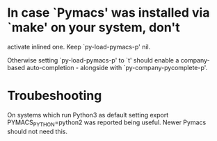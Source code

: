 * In case `Pymacs' was installed via `make' on your system, don't
  activate inlined one.  Keep `py-load-pymacs-p' nil.

  Otherwise setting `py-load-pymacs-p' to `t' should enable a
  company-based auto-completion - alongside with
  `py-company-pycomplete-p'.

* Troubeshooting
  On systems which run Python3 as default
  setting
  export PYMACS_PYTHON=python2
  was reported being useful.
  Newer Pymacs should not need this.

